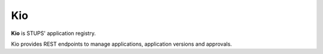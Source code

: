 .. _kio:

===
Kio
===

**Kio** is STUPS' application registry.

Kio provides REST endpoints to manage applications, application versions and approvals.
